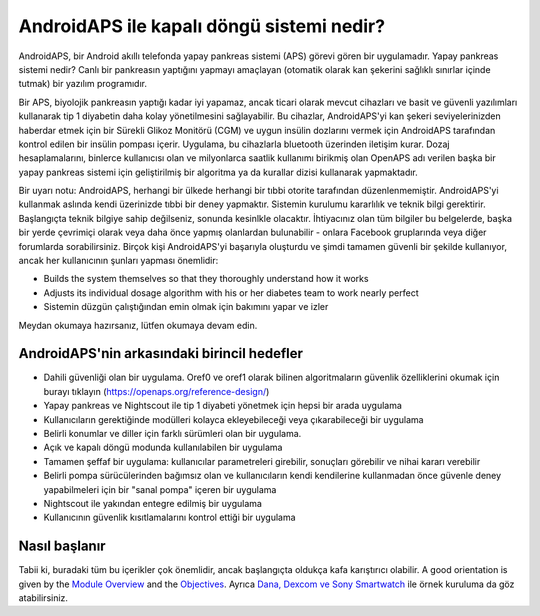 AndroidAPS ile kapalı döngü sistemi nedir?
**************************************************

AndroidAPS, bir Android akıllı telefonda yapay pankreas sistemi (APS) görevi gören bir uygulamadır. Yapay pankreas sistemi nedir? Canlı bir pankreasın yaptığını yapmayı amaçlayan (otomatik olarak kan şekerini sağlıklı sınırlar içinde tutmak) bir yazılım programıdır. 

Bir APS, biyolojik pankreasın yaptığı kadar iyi yapamaz, ancak ticari olarak mevcut cihazları ve basit ve güvenli yazılımları kullanarak tip 1 diyabetin daha kolay yönetilmesini sağlayabilir. Bu cihazlar, AndroidAPS'yi kan şekeri seviyelerinizden haberdar etmek için bir Sürekli Glikoz Monitörü (CGM) ve uygun insülin dozlarını vermek için AndroidAPS tarafından kontrol edilen bir insülin pompası içerir. Uygulama, bu cihazlarla bluetooth üzerinden iletişim kurar. Dozaj hesaplamalarını, binlerce kullanıcısı olan ve milyonlarca saatlik kullanımı birikmiş olan OpenAPS adı verilen başka bir yapay pankreas sistemi için geliştirilmiş bir algoritma ya da kurallar dizisi kullanarak yapmaktadır. 

Bir uyarı notu: AndroidAPS, herhangi bir ülkede herhangi bir tıbbi otorite tarafından düzenlenmemiştir. AndroidAPS'yi kullanmak aslında kendi üzerinizde tıbbi bir deney yapmaktır. Sistemin kurulumu kararlılık ve teknik bilgi gerektirir. Başlangıçta teknik bilgiye sahip değilseniz, sonunda kesinlkle olacaktır. İhtiyacınız olan tüm bilgiler bu belgelerde, başka bir yerde çevrimiçi olarak veya daha önce yapmış olanlardan bulunabilir - onlara Facebook gruplarında veya diğer forumlarda sorabilirsiniz. Birçok kişi AndroidAPS'yi başarıyla oluşturdu ve şimdi tamamen güvenli bir şekilde kullanıyor, ancak her kullanıcının şunları yapması önemlidir:

* Builds the system themselves so that they thoroughly understand how it works
* Adjusts its individual dosage algorithm with his or her diabetes team to work nearly perfect
* Sistemin düzgün çalıştığından emin olmak için bakımını yapar ve izler

.. not:: 
	**Sorumluluk Reddi ve Uyarı**

	* Burada açıklanan tüm bilgi, düşünce ve kodlar yalnızca bilgilendirme ve eğitim amaçlıdır. Nightscout şu anda HIPAA gizlilik uyumluluğu için herhangi bir girişimde bulunmamaktadır. Nightscout ve AndroidAPS'i kendi sorumluluğunuzda kullanın. Tıbbi kararlar almak için bilgileri veya kodu kullanmayın.

	* Github.com'dan gelen kodun kullanımı herhangi bir garanti veya resmi destek içermez. Ayrıntılar için lütfen bu deponun LİSANSINI gözden geçirin.

	* Tüm ürün ve şirket adları, ticari markalar, hizmet markaları, tescilli ticari markalar ve tescilli hizmet markaları ilgili sahiplerinin mülkiyetindedir. Kullanımları bilgi amaçlıdır ve onlar tarafından herhangi bir bağlantı veya onay anlamına gelmez.

	Lütfen unutmayın - bu projenin `SOOIL <http://www.sooil.com/eng/>`_, `Dexcom <https://www.dexcom.com/>`_, `Accu-Chek, Roche Diabetes Care <https://www.accu-chek.com/>`_, `Insulet <https://www.insulet.com/>`_ veya `Medtronic <https://www.medtronic.com/>`_. ile hiçbir ilişkisi yoktur ve bunlar tarafından desteklenmemektedir.
	
Meydan okumaya hazırsanız, lütfen okumaya devam edin. 

AndroidAPS'nin arkasındaki birincil hedefler
==================================================

* Dahili güvenliği olan bir uygulama. Oref0 ve oref1 olarak bilinen algoritmaların güvenlik özelliklerini okumak için burayı tıklayın (https://openaps.org/reference-design/)
* Yapay pankreas ve Nightscout ile tip 1 diyabeti yönetmek için hepsi bir arada uygulama
* Kullanıcıların gerektiğinde modülleri kolayca ekleyebileceği veya çıkarabileceği bir uygulama
* Belirli konumlar ve diller için farklı sürümleri olan bir uygulama.
* Açık ve kapalı döngü modunda kullanılabilen bir uygulama
* Tamamen şeffaf bir uygulama: kullanıcılar parametreleri girebilir, sonuçları görebilir ve nihai kararı verebilir
* Belirli pompa sürücülerinden bağımsız olan ve kullanıcıların kendi kendilerine kullanmadan önce güvenle deney yapabilmeleri için bir "sanal pompa" içeren bir uygulama 
* Nightscout ile yakından entegre edilmiş bir uygulama
* Kullanıcının güvenlik kısıtlamalarını kontrol ettiği bir uygulama 

Nasıl başlanır
==================================================
Tabii ki, buradaki tüm bu içerikler çok önemlidir, ancak başlangıçta oldukça kafa karıştırıcı olabilir.
A good orientation is given by the `Module Overview <../Module/module.html>`_ and the `Objectives <../Usage/Objectives.html>`_. Ayrıca `Dana, Dexcom ve Sony Smartwatch <../Getting-Started/Sample-Setup.html>`_ ile örnek kuruluma da göz atabilirsiniz.
 
